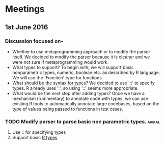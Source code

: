 * Meetings
** 1st June 2016
*** Discussion focused on-
- Whether to use metaprogramming approach or to modify the parser itself.
  We decided to modify the parser because it is cleaner and we were not
  sure if metaprogramming would work.
- What types to support?
  To begin with, we will support basic nonparametric types, numeric,
  boolean etc. as described by R language. We will use the `Function'
  type for functions.
- What should be the syntax for types?
  We decided to use '::' to specify types. R already uses ':', so using
  '::' seems more appropriate.
- What would be the next step after adding types?
  Once we have a mechanism (rudimentary) to annotate code with types, we
  can use existing R tools to automatically annotate large codebases,
  based on the type of values being passed to functions in test cases.
*** TODO Modify parser to parse basic non parametric types.          :aviral:
DEADLINE: <2016-06-06 Mon>
1. Use :: for specifying types
2. Support basic [[https://cran.r-project.org/doc/manuals/r-release/R-lang.html][R types]]
